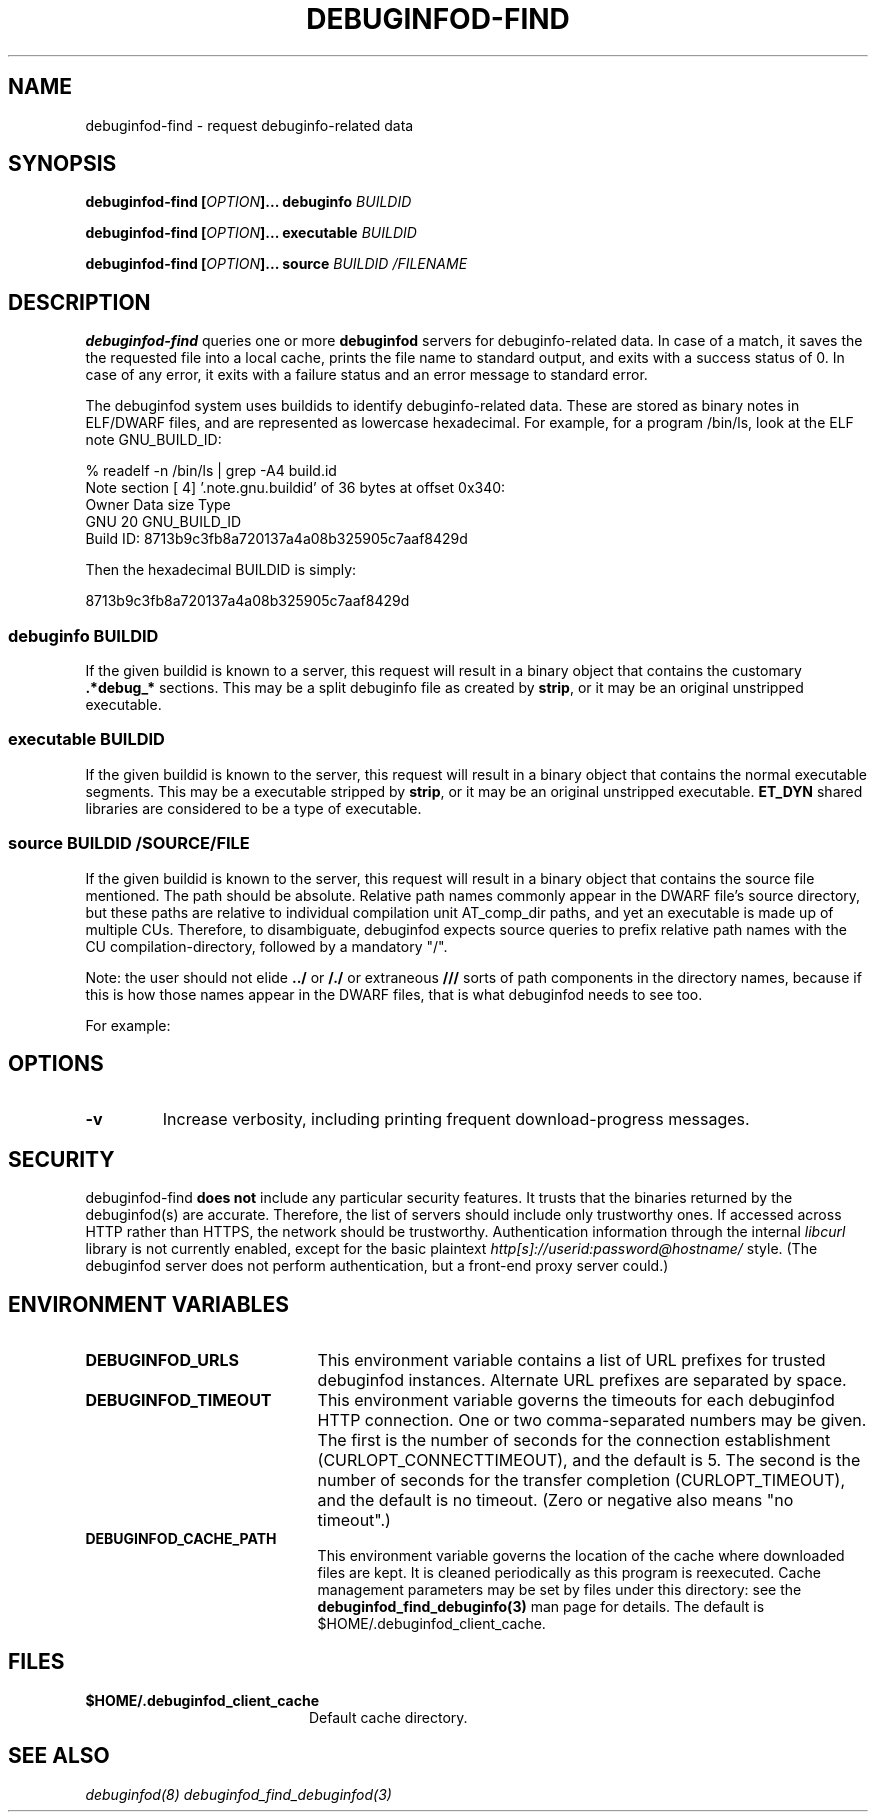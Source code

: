'\"! tbl | nroff \-man
'\" t macro stdmacro

.de SAMPLE
.br
.RS 0
.nf
.nh
..
.de ESAMPLE
.hy
.fi
.RE
..

.TH DEBUGINFOD-FIND 1
.SH NAME
debuginfod-find \- request debuginfo-related data

.SH SYNOPSIS
.B debuginfod-find [\fIOPTION\fP]... debuginfo \fIBUILDID\fP

.B debuginfod-find [\fIOPTION\fP]... executable \fIBUILDID\fP

.B debuginfod-find [\fIOPTION\fP]... source \fIBUILDID\fP \fI/FILENAME\fP

.SH DESCRIPTION
\fBdebuginfod-find\fP queries one or more \fBdebuginfod\fP servers for
debuginfo-related data.  In case of a match, it saves the the
requested file into a local cache, prints the file name to standard
output, and exits with a success status of 0.  In case of any error,
it exits with a failure status and an error message to standard error.

.\" Much of the following text is duplicated with debuginfod.8

The debuginfod system uses buildids to identify debuginfo-related data.
These are stored as binary notes in ELF/DWARF files, and are
represented as lowercase hexadecimal.  For example, for a program
/bin/ls, look at the ELF note GNU_BUILD_ID:

.SAMPLE
% readelf -n /bin/ls | grep -A4 build.id
Note section [ 4] '.note.gnu.buildid' of 36 bytes at offset 0x340:
Owner          Data size  Type
GNU                   20  GNU_BUILD_ID
Build ID: 8713b9c3fb8a720137a4a08b325905c7aaf8429d
.ESAMPLE

Then the hexadecimal BUILDID is simply:

.SAMPLE
8713b9c3fb8a720137a4a08b325905c7aaf8429d
.ESAMPLE

.SS debuginfo \fIBUILDID\fP

If the given buildid is known to a server, this request will result
in a binary object that contains the customary \fB.*debug_*\fP
sections.  This may be a split debuginfo file as created by
\fBstrip\fP, or it may be an original unstripped executable.

.SS executable \fIBUILDID\fP

If the given buildid is known to the server, this request will result
in a binary object that contains the normal executable segments.  This
may be a executable stripped by \fBstrip\fP, or it may be an original
unstripped executable.  \fBET_DYN\fP shared libraries are considered
to be a type of executable.

.SS source \fIBUILDID\fP \fI/SOURCE/FILE\fP

If the given buildid is known to the server, this request will result
in a binary object that contains the source file mentioned.  The path
should be absolute.  Relative path names commonly appear in the DWARF
file's source directory, but these paths are relative to
individual compilation unit AT_comp_dir paths, and yet an executable
is made up of multiple CUs.  Therefore, to disambiguate, debuginfod
expects source queries to prefix relative path names with the CU
compilation-directory, followed by a mandatory "/".

Note: the user should not elide \fB../\fP or \fB/./\fP or extraneous
\fB///\fP sorts of path components in the directory names, because if
this is how those names appear in the DWARF files, that is what
debuginfod needs to see too.

For example:
.TS
l l.
#include <stdio.h>	source BUILDID /usr/include/stdio.h
/path/to/foo.c	source BUILDID /path/to/foo.c
\../bar/foo.c AT_comp_dir=/zoo/	source BUILDID /zoo//../bar/foo.c
.TE

.SH "OPTIONS"

.TP
.B "\-v"
Increase verbosity, including printing frequent download-progress messages.


.SH "SECURITY"

debuginfod-find \fBdoes not\fP include any particular security
features.  It trusts that the binaries returned by the debuginfod(s)
are accurate.  Therefore, the list of servers should include only
trustworthy ones.  If accessed across HTTP rather than HTTPS, the
network should be trustworthy.  Authentication information through
the internal \fIlibcurl\fP library is not currently enabled, except
for the basic plaintext \%\fIhttp[s]://userid:password@hostname/\fP style.
(The debuginfod server does not perform authentication, but a front-end
proxy server could.)

.SH "ENVIRONMENT VARIABLES"

.TP 21
.B DEBUGINFOD_URLS
This environment variable contains a list of URL prefixes for trusted
debuginfod instances.  Alternate URL prefixes are separated by space.

.TP 21
.B DEBUGINFOD_TIMEOUT
This environment variable governs the timeouts for each debuginfod
HTTP connection.  One or two comma-separated numbers may be given.
The first is the number of seconds for the connection establishment
(CURLOPT_CONNECTTIMEOUT), and the default is 5.  The second is the
number of seconds for the transfer completion (CURLOPT_TIMEOUT), and
the default is no timeout.  (Zero or negative also means "no
timeout".)

.TP 21
.B DEBUGINFOD_CACHE_PATH
This environment variable governs the location of the cache where
downloaded files are kept.  It is cleaned periodically as this program
is reexecuted.  Cache management parameters may be set by files under
this directory: see the \fBdebuginfod_find_debuginfo(3)\fP man page
for details.  The default is $HOME/.debuginfod_client_cache.

.SH "FILES"
.LP
.PD .1v
.TP 20
.B $HOME/.debuginfod_client_cache
Default cache directory.
.PD

.SH "SEE ALSO"
.I "debuginfod(8)"
.I "debuginfod_find_debuginfod(3)"
